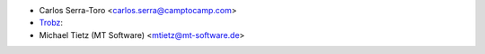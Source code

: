 * Carlos Serra-Toro <carlos.serra@camptocamp.com>
* `Trobz <https://trobz.com>`_:
* Michael Tietz (MT Software) <mtietz@mt-software.de>
